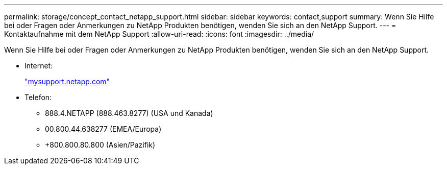 ---
permalink: storage/concept_contact_netapp_support.html 
sidebar: sidebar 
keywords: contact,support 
summary: Wenn Sie Hilfe bei oder Fragen oder Anmerkungen zu NetApp Produkten benötigen, wenden Sie sich an den NetApp Support. 
---
= Kontaktaufnahme mit dem NetApp Support
:allow-uri-read: 
:icons: font
:imagesdir: ../media/


[role="lead"]
Wenn Sie Hilfe bei oder Fragen oder Anmerkungen zu NetApp Produkten benötigen, wenden Sie sich an den NetApp Support.

* Internet:
+
http://mysupport.netapp.com["mysupport.netapp.com"]

* Telefon:
+
** 888.4.NETAPP (888.463.8277) (USA und Kanada)
** 00.800.44.638277 (EMEA/Europa)
** +800.800.80.800 (Asien/Pazifik)



